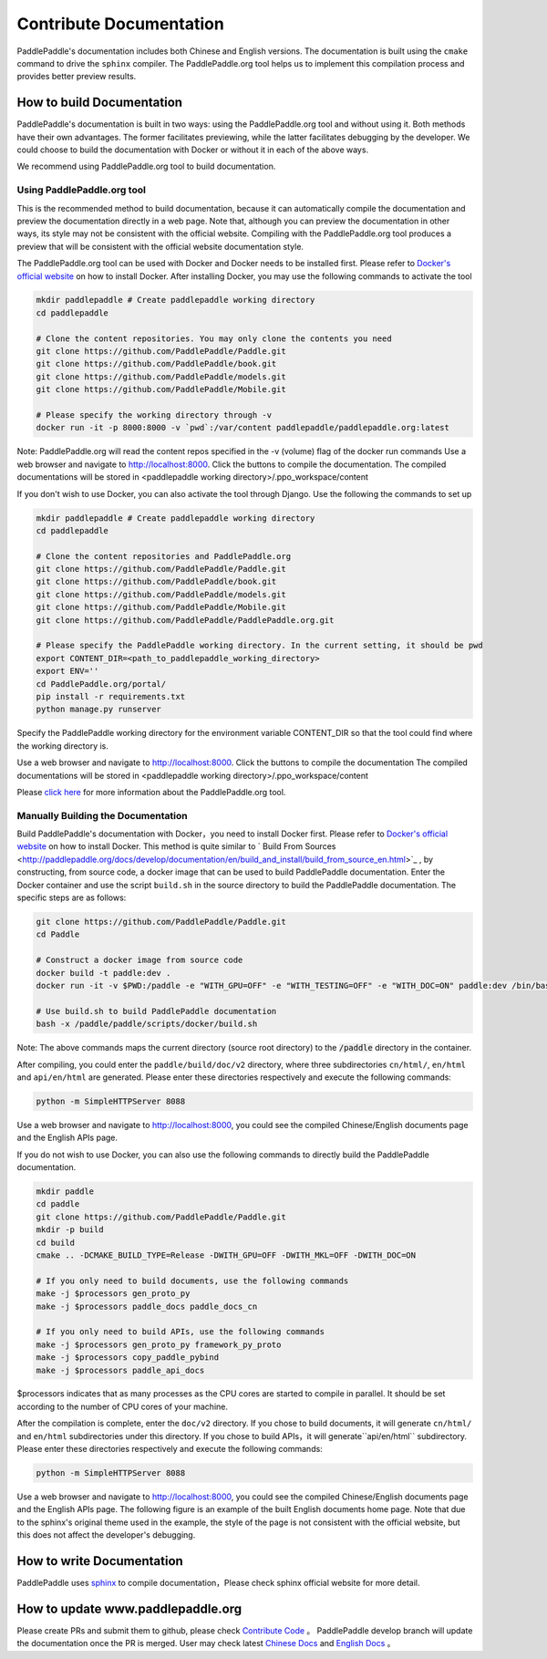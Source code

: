 ########################
Contribute Documentation
########################

PaddlePaddle's documentation includes both Chinese and English versions. The documentation is built using the ``cmake`` command to drive the ``sphinx`` compiler. The PaddlePaddle.org tool helps us to implement this compilation process and provides better preview results.

How to build Documentation
===========================

PaddlePaddle's documentation is built in two ways: using the PaddlePaddle.org tool and without using it. Both methods have their own advantages. The former facilitates previewing, while the latter facilitates debugging by the developer. We could choose to build the documentation with Docker or without it in each of the above ways.

We recommend using PaddlePaddle.org tool to build documentation.

Using PaddlePaddle.org tool
-----------------------------
This is the recommended method to build documentation, because it can automatically compile the documentation and preview the documentation directly in a web page. Note that, although you can preview the documentation in other ways, its style may not be consistent with the official website. Compiling with the PaddlePaddle.org tool produces a preview that will be consistent with the official website documentation style.

The PaddlePaddle.org tool can be used with Docker and Docker needs to be installed first. Please refer to `Docker's official website <https://docs.docker.com/>`_ on how to install Docker. After installing Docker, you may use the following commands to activate the tool

..  code-block:: bash

    mkdir paddlepaddle # Create paddlepaddle working directory
    cd paddlepaddle

    # Clone the content repositories. You may only clone the contents you need
    git clone https://github.com/PaddlePaddle/Paddle.git
    git clone https://github.com/PaddlePaddle/book.git
    git clone https://github.com/PaddlePaddle/models.git
    git clone https://github.com/PaddlePaddle/Mobile.git

    # Please specify the working directory through -v
    docker run -it -p 8000:8000 -v `pwd`:/var/content paddlepaddle/paddlepaddle.org:latest

Note: PaddlePaddle.org will read the content repos specified in the -v (volume) flag of the docker run commands
Use a web browser and navigate to http://localhost:8000. Click the buttons to compile the documentation.
The compiled documentations will be stored in <paddlepaddle working directory>/.ppo_workspace/content


If you don't wish to use Docker, you can also activate the tool through Django. Use the following the commands to set up

..  code-block:: bash

    mkdir paddlepaddle # Create paddlepaddle working directory
    cd paddlepaddle

    # Clone the content repositories and PaddlePaddle.org
    git clone https://github.com/PaddlePaddle/Paddle.git
    git clone https://github.com/PaddlePaddle/book.git
    git clone https://github.com/PaddlePaddle/models.git
    git clone https://github.com/PaddlePaddle/Mobile.git
    git clone https://github.com/PaddlePaddle/PaddlePaddle.org.git

    # Please specify the PaddlePaddle working directory. In the current setting, it should be pwd
    export CONTENT_DIR=<path_to_paddlepaddle_working_directory>
    export ENV=''
    cd PaddlePaddle.org/portal/
    pip install -r requirements.txt
    python manage.py runserver

Specify the PaddlePaddle working directory for the environment variable CONTENT_DIR so that the tool could find where the working directory is.

Use a web browser and navigate to http://localhost:8000. Click the buttons to compile the documentation
The compiled documentations will be stored in <paddlepaddle working directory>/.ppo_workspace/content

Please `click here <https://github.com/PaddlePaddle/PaddlePaddle.org/blob/develop/README.md>`_ for more information about the PaddlePaddle.org tool.


Manually Building the Documentation
-------------------------------------

Build PaddlePaddle's documentation with Docker，you need to install Docker first. Please refer to `Docker's official website <https://docs.docker.com/>`_ on how to install Docker. This method is quite similar to ` Build From Sources <http://paddlepaddle.org/docs/develop/documentation/en/build_and_install/build_from_source_en.html>`_ , by constructing, from source code, a docker image that can be used to build PaddlePaddle documentation. Enter the Docker container and use the script ``build.sh`` in the source directory to build the PaddlePaddle documentation. The specific steps are as follows:

.. code-block:: bash

   git clone https://github.com/PaddlePaddle/Paddle.git
   cd Paddle

   # Construct a docker image from source code
   docker build -t paddle:dev .
   docker run -it -v $PWD:/paddle -e "WITH_GPU=OFF" -e "WITH_TESTING=OFF" -e "WITH_DOC=ON" paddle:dev /bin/bash

   # Use build.sh to build PaddlePaddle documentation
   bash -x /paddle/paddle/scripts/docker/build.sh

Note: The above commands maps the current directory (source root directory) to the :code:`/paddle` directory in the container.

After compiling, you could enter the ``paddle/build/doc/v2`` directory, where three subdirectories ``cn/html/``, ``en/html`` and ``api/en/html`` are generated. Please enter these directories respectively and execute the following commands:

.. code-block:: bash

   python -m SimpleHTTPServer 8088

Use a web browser and navigate to http://localhost:8000, you could see the compiled Chinese/English documents page and the English APIs page.

If you do not wish to use Docker, you can also use the following commands to directly build the PaddlePaddle documentation.

.. code-block:: bash

   mkdir paddle
   cd paddle
   git clone https://github.com/PaddlePaddle/Paddle.git
   mkdir -p build
   cd build
   cmake .. -DCMAKE_BUILD_TYPE=Release -DWITH_GPU=OFF -DWITH_MKL=OFF -DWITH_DOC=ON

   # If you only need to build documents, use the following commands
   make -j $processors gen_proto_py
   make -j $processors paddle_docs paddle_docs_cn

   # If you only need to build APIs, use the following commands
   make -j $processors gen_proto_py framework_py_proto
   make -j $processors copy_paddle_pybind
   make -j $processors paddle_api_docs

$processors indicates that as many processes as the CPU cores are started to compile in parallel. It should be set according to the number of CPU cores of your machine.

After the compilation is complete, enter the ``doc/v2`` directory. If you chose to build documents, it will generate ``cn/html/`` and ``en/html`` subdirectories under this directory. If you chose to build APIs，it will generate``api/en/html`` subdirectory. Please enter these directories respectively and execute the following commands:

.. code-block:: bash

   python -m SimpleHTTPServer 8088

Use a web browser and navigate to http://localhost:8000, you could see the compiled Chinese/English documents page and the English APIs page. The following figure is an example of the built English documents home page. Note that due to the sphinx's original theme used in the example, the style of the page is not consistent with the official website, but this does not affect the developer's debugging.

..  image:: src/doc_en.png
    :align: center
    :scale: 60 %

How to write Documentation
===========================

PaddlePaddle uses `sphinx`_ to compile documentation，Please check sphinx official website for more detail.

How to update www.paddlepaddle.org
===================================

Please create PRs and submit them to github, please check `Contribute Code <http://www.paddlepaddle.org/docs/develop/documentation/en/howto/dev/contribute_to_paddle_en.html>`_ 。
PaddlePaddle develop branch will update the documentation once the PR is merged. User may check latest `Chinese Docs <http://www.paddlepaddle.org/docs/develop/documentation/zh/getstarted/index_cn.html>`_ and
`English Docs <http://www.paddlepaddle.org/docs/develop/documentation/en/getstarted/index_en.html>`_ 。

..  _cmake: https://cmake.org/
..  _sphinx: http://www.sphinx-doc.org/en/1.4.8/
